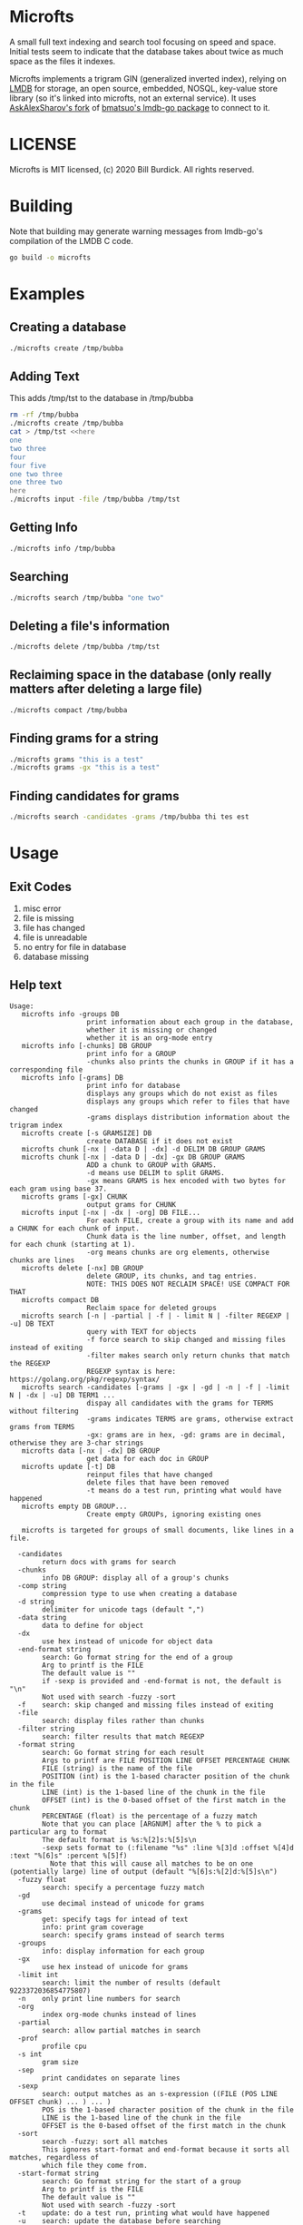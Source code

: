 * Microfts
A small full text indexing and search tool focusing on speed and
space.  Initial tests seem to indicate that the database takes about
twice as much space as the files it indexes.

Microfts implements a trigram GIN (generalized inverted index),
relying on [[http://www.lmdb.tech/doc/index.html][LMDB]] for storage, an open source, embedded, NOSQL,
key-value store library (so it's linked into microfts, not an external
service). It uses [[https://github.com/AskAlexSharov/lmdb-go/lmdb][AskAlexSharov's fork]] of [[https://github.com/bmatsuo/lmdb-goto][bmatsuo's lmdb-go package]] to
connect to it.

* LICENSE

Microfts is MIT licensed, (c) 2020 Bill Burdick. All rights reserved.

* Building
Note that building may generate warning messages from lmdb-go's compilation of the LMDB C code.
#+begin_src sh
go build -o microfts
#+end_src

* Examples
** Creating a database
#+begin_src sh
./microfts create /tmp/bubba
#+end_src
** Adding Text
This adds /tmp/tst to the database in /tmp/bubba
#+begin_src sh
rm -rf /tmp/bubba
./microfts create /tmp/bubba
cat > /tmp/tst <<here
one
two three
four
four five
one two three
one three two
here
./microfts input -file /tmp/bubba /tmp/tst
#+end_src
** Getting Info
#+begin_src sh
./microfts info /tmp/bubba
#+end_src
** Searching
#+begin_src sh
./microfts search /tmp/bubba "one two"
#+end_src
** Deleting a file's information
#+begin_src sh
./microfts delete /tmp/bubba /tmp/tst
#+end_src
** Reclaiming space in the database (only really matters after deleting a large file)
#+begin_src sh
./microfts compact /tmp/bubba
#+end_src
** Finding grams for a string
#+begin_src sh
./microfts grams "this is a test"
./microfts grams -gx "this is a test"
#+end_src
** Finding candidates for grams
#+begin_src sh
./microfts search -candidates -grams /tmp/bubba thi tes est
#+end_src
* Usage
** Exit Codes
1. misc error
2. file is missing
3. file has changed
4. file is unreadable
5. no entry for file in database
6. database missing
** Help text
#+begin_example
Usage:
   microfts info -groups DB
                   print information about each group in the database,
                   whether it is missing or changed
                   whether it is an org-mode entry
   microfts info [-chunks] DB GROUP
                   print info for a GROUP
                   -chunks also prints the chunks in GROUP if it has a corresponding file
   microfts info [-grams] DB
                   print info for database
                   displays any groups which do not exist as files
                   displays any groups which refer to files that have changed
                   -grams displays distribution information about the trigram index
   microfts create [-s GRAMSIZE] DB
                   create DATABASE if it does not exist
   microfts chunk [-nx | -data D | -dx] -d DELIM DB GROUP GRAMS
   microfts chunk [-nx | -data D | -dx] -gx DB GROUP GRAMS
                   ADD a chunk to GROUP with GRAMS.
                   -d means use DELIM to split GRAMS.
                   -gx means GRAMS is hex encoded with two bytes for each gram using base 37.
   microfts grams [-gx] CHUNK
                   output grams for CHUNK
   microfts input [-nx | -dx | -org] DB FILE...
                   For each FILE, create a group with its name and add a CHUNK for each chunk of input.
                   Chunk data is the line number, offset, and length for each chunk (starting at 1).
                   -org means chunks are org elements, otherwise chunks are lines
   microfts delete [-nx] DB GROUP
                   delete GROUP, its chunks, and tag entries.
                   NOTE: THIS DOES NOT RECLAIM SPACE! USE COMPACT FOR THAT
   microfts compact DB
                   Reclaim space for deleted groups
   microfts search [-n | -partial | -f | - limit N | -filter REGEXP | -u] DB TEXT
                   query with TEXT for objects
                   -f force search to skip changed and missing files instead of exiting
                   -filter makes search only return chunks that match the REGEXP
                   REGEXP syntax is here: https://golang.org/pkg/regexp/syntax/
   microfts search -candidates [-grams | -gx | -gd | -n | -f | -limit N | -dx | -u] DB TERM1 ...
                   dispay all candidates with the grams for TERMS without filtering
                   -grams indicates TERMS are grams, otherwise extract grams from TERMS
                   -gx: grams are in hex, -gd: grams are in decimal, otherwise they are 3-char strings
   microfts data [-nx | -dx] DB GROUP
                   get data for each doc in GROUP
   microfts update [-t] DB
                   reinput files that have changed
                   delete files that have been removed
                   -t means do a test run, printing what would have happened
   microfts empty DB GROUP...
                   Create empty GROUPs, ignoring existing ones

   microfts is targeted for groups of small documents, like lines in a file.

  -candidates
        return docs with grams for search
  -chunks
        info DB GROUP: display all of a group's chunks
  -comp string
        compression type to use when creating a database
  -d string
        delimiter for unicode tags (default ",")
  -data string
        data to define for object
  -dx
        use hex instead of unicode for object data
  -end-format string
        search: Go format string for the end of a group
        Arg to printf is the FILE
        The default value is ""
        if -sexp is provided and -end-format is not, the default is "\n"
        Not used with search -fuzzy -sort
  -f    search: skip changed and missing files instead of exiting
  -file
        search: display files rather than chunks
  -filter string
        search: filter results that match REGEXP
  -format string
        search: Go format string for each result
        Args to printf are FILE POSITION LINE OFFSET PERCENTAGE CHUNK
        FILE (string) is the name of the file
        POSITION (int) is the 1-based character position of the chunk in the file
        LINE (int) is the 1-based line of the chunk in the file
        OFFSET (int) is the 0-based offset of the first match in the chunk
        PERCENTAGE (float) is the percentage of a fuzzy match
        Note that you can place [ARGNUM] after the % to pick a particular arg to format
        The default format is %s:%[2]s:%[5]s\n
        -sexp sets format to (:filename "%s" :line %[3]d :offset %[4]d :text "%[6]s" :percent %[5]f)
          Note that this will cause all matches to be on one (potentially large) line of output (default "%[6]s:%[2]d:%[5]s\n")
  -fuzzy float
        search: specify a percentage fuzzy match
  -gd
        use decimal instead of unicode for grams
  -grams
        get: specify tags for intead of text
        info: print gram coverage
        search: specify grams instead of search terms
  -groups
        info: display information for each group
  -gx
        use hex instead of unicode for grams
  -limit int
        search: limit the number of results (default 9223372036854775807)
  -n    only print line numbers for search
  -org
        index org-mode chunks instead of lines
  -partial
        search: allow partial matches in search
  -prof
        profile cpu
  -s int
        gram size
  -sep
        print candidates on separate lines
  -sexp
        search: output matches as an s-expression ((FILE (POS LINE OFFSET chunk) ... ) ... )
        POS is the 1-based character position of the chunk in the file
        LINE is the 1-based line of the chunk in the file
        OFFSET is the 0-based offset of the first match in the chunk
  -sort
        search -fuzzy: sort all matches
        This ignores start-format and end-format because it sorts all matches, regardless of
        which file they come from.
  -start-format string
        search: Go format string for the start of a group
        Arg to printf is the FILE
        The default value is ""
        Not used with search -fuzzy -sort
  -t    update: do a test run, printing what would have happened
  -u    search: update the database before searching
  -v    verbose
#+end_example
* Notes
** Grams
Only alphanumeric characters are represented faithfully in grams, other characters are considered whitespace and display as '.'. This makes a base-37 triple (0-9 and A-Z), which just fits into 2 bytes. Which is a big deal, spacewise.  Grams for starts of words begin with two whitespaces and ends of words end with one whitespace. There are no grams that end with two whitespaces.
** Groups and chunks
The index consists of grams for chunks that belong to groups. Groups have names and the default is to use file names as group names.

*** Supported groups and chunks
Microfts supports using file names as groups and splitting files into chunks either by line or by org-mode element, with the chunk data being a triple of line, offset, chunk-length. Searching finds candidate chunks by intersecting gram entries and then consults the files named by the groups for the actual content.
*** Custom groups and chunks
If this is not sufficient, the command also supports custom usage: you can add chunks to a group, specifying data and grams. Searching can return candidate chunks for a set of grams.
** Compressed representation for unsigned integers (lexicographically orderable)
| 7 bits  | 0                   - 127                  | 0xxxxxxx                 |
| 12 bits | 128                 - 4095                 | 1000xxxx X               |
| 20 bits | 4096                - 1048575              | 1001xxxx X X             |
| 28 bits | 1048576             - 268435455            | 1010xxxx X X X           |
| 36 bits | 268435456           - 68719476735          | 1011xxxx X X X X         |
| 44 bits | 68719476736         - 17592186044415       | 1100xxxx X X X X X       |
| 52 bits | 17592186044416      - 4503599627370495     | 1101xxxx X X X X X X     |
| 60 bits | 4503599627370496    - 1152921504606846975  | 1110xxxx X X X X X X X   |
| 64 bits | 1152921504606846976 - 18446744073709551615 | 1111---- X X X X X X X X |
** LMDB Trees
*** Grams: GRAM-> BLOCK
GRAM is a 2-byte value
|----------|
| OID LIST |
|----------|
*** OID LISTS
9 lists of oids: [9][]byte.

Note -- this is probably too ornate and a simple byte array and a
count might have the same performance and space.
|---------------|
| # 1-byte OIDS |
| # 2-byte OIDS |
| # 3-byte OIDS |
| # 4-byte OIDS |
| # 5-byte OIDS |
| # 6-byte OIDS |
| # 7-byte OIDS |
| # 8-byte OIDS |
| # 9-byte OIDS |
| OIDS          |
|---------------|
*** Gram 0 holds the info since 0 is not a legal gram
|-----------------|
| next unused oid |
| next unused gid |
| free oids       |
| free gids       |
|-----------------|
*** Chunks: OID -> BLOCK
OIDS are compressed integers
|-------------------------|
| GID                     |
| data (e.g. line number) |
| gram count              |
|-------------------------|
*** Groups: GID -> BLOCK
GIDS are compressed integers
|-----------------------------------|
| NAME                              |
| oid count                         |
| last changed timestamp            |
| validity (valid = 0, deleted = 1) |
| org: whether -org was used        |
|-----------------------------------|
*** Group Names: NAME->GID

